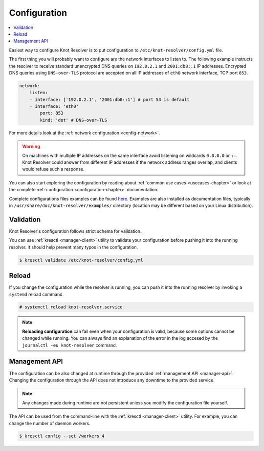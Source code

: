 .. SPDX-License-Identifier: GPL-3.0-or-later

.. _gettingstarted-config:

*************
Configuration
*************

.. contents::
   :depth: 1
   :local:

Easiest way to configure Knot Resolver is to put configuration to ``/etc/knot-resolver/config.yml`` file.

The first thing you will probably want to configure are the network interfaces to listen to.
The following example instructs the resolver to receive standard unencrypted DNS queries on ``192.0.2.1`` and ``2001:db8::1`` IP addresses.
Encrypted DNS queries using ``DNS-over-TLS`` protocol are accepted on all IP addresses of ``eth0`` network interface, TCP port ``853``.

.. code-block:: yaml

    network:
        listen:
        - interface: ['192.0.2.1', '2001:db8::1'] # port 53 is default
        - interface: 'eth0'
            port: 853
            kind: 'dot' # DNS-over-TLS

For more details look at the :ref:`network configuration <config-network>`.

.. warning::

    On machines with multiple IP addresses on the same interface avoid listening on wildcards ``0.0.0.0`` or ``::``.
    Knot Resolver could answer from different IP addresses if the network address ranges overlap, and clients would refuse such a response.

You can also start exploring the configuration by reading about :ref:`common use cases <usecases-chapter>` or look at the complete :ref:`configuration <configuration-chapter>` documentation.

Complete configurations files examples can be found `here <https://gitlab.nic.cz/knot/knot-resolver/tree/master/etc/config>`_.
Examples are also installed as documentation files, typically in ``/usr/share/doc/knot-resolver/examples/`` directory (location may be different based on your Linux distribution).

==========
Validation
==========

Knot Resolver's configuration follows strict schema for validation.

You can use :ref:`kresctl <manager-client>` utility to validate your configuration before pushing it into the running resolver.
It should help prevent many typos in the configuration.

.. code-block::

    $ kresctl validate /etc/knot-resolver/config.yml


======
Reload
======

If you change the configuration while the resolver is running, you can push it into the running resolver by invoking a ``systemd`` reload command.

.. code-block::

    # systemctl reload knot-resolver.service

.. note::

    **Reloading configuration** can fail even when your configuration is valid, because some options cannot be changed while running. You can always find an explanation of the error in the log accesed by the ``journalctl -eu knot-resolver`` command.


==============
Management API
==============

The configuration can be also changed at runtime through the provided :ref:`management API <manager-api>`.
Changing the configuration through the API does not introduce any downtime to the provided service.

.. note::

    Any changes made during runtime are not persistent unless you modify the configuration file yourself.

The API can be used from the command-line with the :ref:`kresctl <manager-client>` utility.
For example, you can change the number of daemon workers.

.. code-block::

    $ kresctl config --set /workers 4
